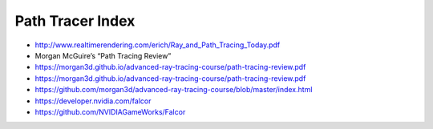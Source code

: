 Path Tracer Index
====================


* http://www.realtimerendering.com/erich/Ray_and_Path_Tracing_Today.pdf

* Morgan McGuire’s “Path Tracing Review”

* https://morgan3d.github.io/advanced-ray-tracing-course/path-tracing-review.pdf
* https://morgan3d.github.io/advanced-ray-tracing-course/path-tracing-review.pdf

* https://github.com/morgan3d/advanced-ray-tracing-course/blob/master/index.html


* https://developer.nvidia.com/falcor
* https://github.com/NVIDIAGameWorks/Falcor





